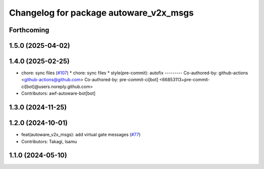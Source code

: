 ^^^^^^^^^^^^^^^^^^^^^^^^^^^^^^^^^^^^^^^
Changelog for package autoware_v2x_msgs
^^^^^^^^^^^^^^^^^^^^^^^^^^^^^^^^^^^^^^^

Forthcoming
-----------

1.5.0 (2025-04-02)
------------------

1.4.0 (2025-02-25)
------------------
* chore: sync files (`#107 <https://github.com/autowarefoundation/autoware_msgs/issues/107>`_)
  * chore: sync files
  * style(pre-commit): autofix
  ---------
  Co-authored-by: github-actions <github-actions@github.com>
  Co-authored-by: pre-commit-ci[bot] <66853113+pre-commit-ci[bot]@users.noreply.github.com>
* Contributors: awf-autoware-bot[bot]

1.3.0 (2024-11-25)
------------------

1.2.0 (2024-10-01)
------------------
* feat(autoware_v2x_msgs): add virtual gate messages (`#77 <https://github.com/autowarefoundation/autoware_msgs/issues/77>`_)
* Contributors: Takagi, Isamu

1.1.0 (2024-05-10)
------------------
